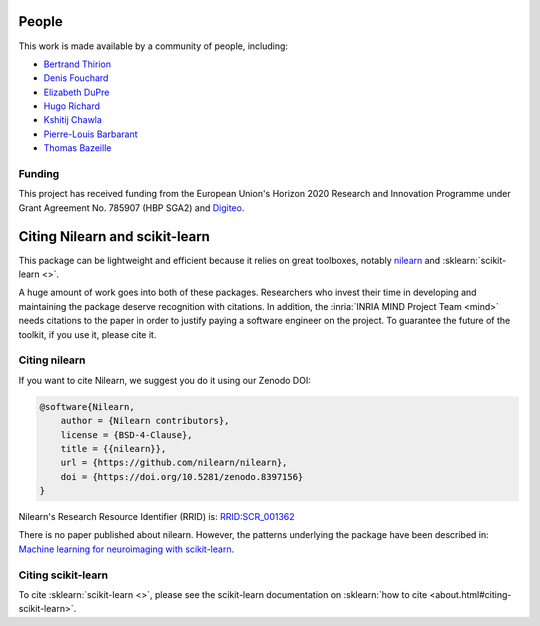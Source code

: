 .. -*- mode: rst -*-

People
------

This work is made available by a community of people, including:

* `Bertrand Thirion <https://github.com/bthirion>`_
* `Denis Fouchard <https://github.com/denisfouchard>`_
* `Elizabeth DuPre <https://github.com/emdupre>`_
* `Hugo Richard <https://github.com/hugorichard>`_
* `Kshitij Chawla <https://github.com/kchawla-pi>`_
* `Pierre-Louis Barbarant <https://github.com/pbarbarant>`_
* `Thomas Bazeille <https://github.com/thomasbazeille>`_


Funding
.......

This project has received funding from the European Union's Horizon
2020 Research and Innovation Programme under Grant Agreement No. 785907
(HBP SGA2) and `Digiteo <https://fr.wikipedia.org/wiki/Digiteo>`_.

.. _citing:

Citing Nilearn and scikit-learn
-------------------------------

This package can be lightweight and efficient because it relies on great toolboxes,
notably `nilearn <https://nilearn.github.io/stable>`_ and :sklearn:`scikit-learn <>`.

A huge amount of work goes into both of these packages.
Researchers who invest their time in developing and maintaining the package
deserve recognition with citations.
In addition, the :inria:`INRIA MIND Project Team <mind>` needs citations
to the paper in order to justify paying a software engineer on the project.
To guarantee the future of the toolkit, if you use it, please cite it.

Citing nilearn
..............

If you want to cite Nilearn, we suggest you do it using our Zenodo DOI:

.. code-block:: bibtex

    @software{Nilearn,
        author = {Nilearn contributors},
        license = {BSD-4-Clause},
        title = {{nilearn}},
        url = {https://github.com/nilearn/nilearn},
        doi = {https://doi.org/10.5281/zenodo.8397156}
    }

Nilearn's Research Resource Identifier (RRID) is:
`RRID:SCR_001362 <https://scicrunch.org/resources/data/record/nlx_144509-1/SCR_001362/resolver?q=nilearn&l=nilearn&i=rrid:scr_001362>`_

There is no paper published about nilearn.
However, the patterns underlying the package have been described in:
`Machine learning for neuroimaging with scikit-learn <https://doi.org/10.3389/fninf.2014.00014>`_.


Citing scikit-learn
...................
To cite :sklearn:`scikit-learn <>`, please see the scikit-learn documentation on
:sklearn:`how to cite <about.html#citing-scikit-learn>`.
